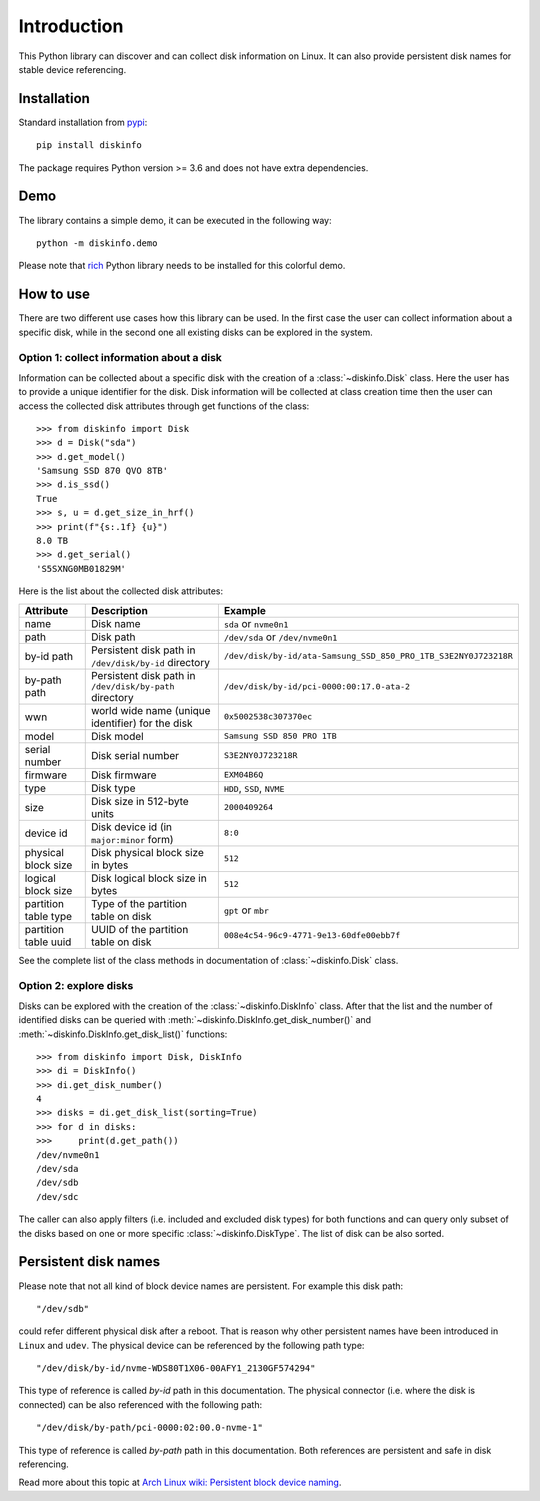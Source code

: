 Introduction
============
This Python library can discover and can collect disk information on Linux. It can also provide persistent disk names
for stable device referencing.

Installation
------------
Standard installation from `pypi <https://pypi.org>`_::

    pip install diskinfo

The package requires Python version >= 3.6 and does not have extra dependencies.

Demo
----
The library contains a simple demo, it can be executed in the following way::

     python -m diskinfo.demo

.. image:: https://github.com/petersulyok/diskinfo/raw/main/docs/diskinfo_rich_demo.png

Please note that `rich <https://pypi.org/project/rich/>`_ Python library needs to be installed for this colorful demo.

How to use
----------
There are two different use cases how this library can be used. In the first case the user can collect information about
a specific disk, while in the second one all existing disks can be explored in the system.

Option 1: collect information about a disk
^^^^^^^^^^^^^^^^^^^^^^^^^^^^^^^^^^^^^^^^^^
Information can be collected about a specific disk with the creation of a :class:`~diskinfo.Disk` class. Here the user
has to provide a unique identifier for the disk. Disk information will be collected at class creation time then the
user can access the collected disk attributes through get functions of the class::

    >>> from diskinfo import Disk
    >>> d = Disk("sda")
    >>> d.get_model()
    'Samsung SSD 870 QVO 8TB'
    >>> d.is_ssd()
    True
    >>> s, u = d.get_size_in_hrf()
    >>> print(f"{s:.1f} {u}")
    8.0 TB
    >>> d.get_serial()
    'S5SXNG0MB01829M'


Here is the list about the collected disk attributes:

.. list-table::
    :header-rows: 1

    *   - Attribute
        - Description
        - Example
    *   - name
        - Disk name
        - ``sda`` or ``nvme0n1``
    *   - path
        - Disk path
        - ``/dev/sda`` or ``/dev/nvme0n1``
    *   - by-id path
        - Persistent disk path in ``/dev/disk/by-id`` directory
        - ``/dev/disk/by-id/ata-Samsung_SSD_850_PRO_1TB_S3E2NY0J723218R``
    *   - by-path path
        - Persistent disk path in ``/dev/disk/by-path`` directory
        - ``/dev/disk/by-id/pci-0000:00:17.0-ata-2``
    *   - wwn
        - world wide name (unique identifier) for the disk
        - ``0x5002538c307370ec``
    *   - model
        - Disk model
        - ``Samsung SSD 850 PRO 1TB``
    *   - serial number
        - Disk serial number
        - ``S3E2NY0J723218R``
    *   - firmware
        - Disk firmware
        - ``EXM04B6Q``
    *   - type
        - Disk type
        - ``HDD``, ``SSD``, ``NVME``
    *   - size
        - Disk size in 512-byte units
        - ``2000409264``
    *   - device id
        - Disk device id (in ``major:minor`` form)
        - ``8:0``
    *   - physical block size
        - Disk physical block size in bytes
        - ``512``
    *   - logical block size
        - Disk logical block size in bytes
        - ``512``
    *   - partition table type
        - Type of the partition table on disk
        - ``gpt`` or ``mbr``
    *   - partition table uuid
        - UUID of the partition table on disk
        - ``008e4c54-96c9-4771-9e13-60dfe00ebb7f``

See the complete list of the class methods in documentation of :class:`~diskinfo.Disk` class.

Option 2: explore disks
^^^^^^^^^^^^^^^^^^^^^^^
Disks can be explored with the creation of the :class:`~diskinfo.DiskInfo` class. After that the list and
the number of identified disks can be queried with :meth:`~diskinfo.DiskInfo.get_disk_number()`
and :meth:`~diskinfo.DiskInfo.get_disk_list()` functions::

    >>> from diskinfo import Disk, DiskInfo
    >>> di = DiskInfo()
    >>> di.get_disk_number()
    4
    >>> disks = di.get_disk_list(sorting=True)
    >>> for d in disks:
    >>>     print(d.get_path())
    /dev/nvme0n1
    /dev/sda
    /dev/sdb
    /dev/sdc

The caller can also apply filters (i.e. included and excluded disk types) for both functions and can query only subset
of the disks based on one or more specific :class:`~diskinfo.DiskType`. The list of disk can be also sorted.

Persistent disk names
---------------------
Please note that not all kind of block device names are persistent. For example this disk path::

     "/dev/sdb"

could refer different physical disk after a reboot. That is reason why other persistent names have been introduced in
``Linux`` and ``udev``. The physical device can be referenced by the following path type::

     "/dev/disk/by-id/nvme-WDS80T1X06-00AFY1_2130GF574294"

This type of reference is called `by-id` path in this documentation. The physical connector (i.e. where the disk is
connected) can be also referenced with the following path::

     "/dev/disk/by-path/pci-0000:02:00.0-nvme-1"

This type of reference is called `by-path` path in this documentation. Both references are persistent and
safe in disk referencing.

Read more about this topic at `Arch Linux wiki: Persistent block device naming
<https://wiki.archlinux.org/title/persistent_block_device_naming>`_.

